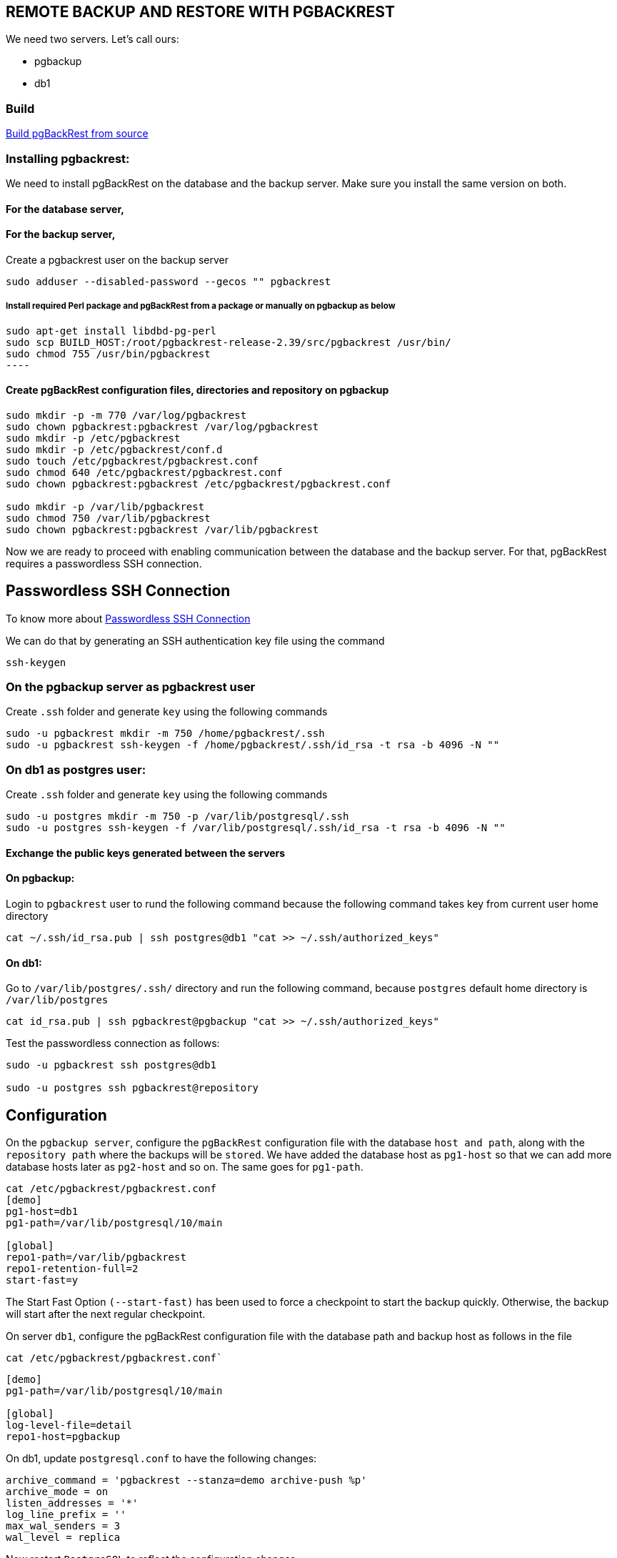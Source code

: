 == REMOTE BACKUP AND RESTORE WITH PGBACKREST

We need two servers. Let’s call ours:

* pgbackup
* db1

=== Build

link:1.build.adoc[Build pgBackRest from source]

=== Installing pgbackrest:

We need to install pgBackRest on the database and the backup server. Make sure you install the same version on both.

==== For the database server,


==== For the backup server,

Create a pgbackrest user on the backup server

[source, shell]
----
sudo adduser --disabled-password --gecos "" pgbackrest
----
===== Install required Perl package and pgBackRest from a package or manually on pgbackup as below
[source, shell]
sudo apt-get install libdbd-pg-perl
sudo scp BUILD_HOST:/root/pgbackrest-release-2.39/src/pgbackrest /usr/bin/
sudo chmod 755 /usr/bin/pgbackrest
----

==== Create pgBackRest configuration files, directories and repository on pgbackup
 
[source, shell]
----
sudo mkdir -p -m 770 /var/log/pgbackrest
sudo chown pgbackrest:pgbackrest /var/log/pgbackrest
sudo mkdir -p /etc/pgbackrest
sudo mkdir -p /etc/pgbackrest/conf.d
sudo touch /etc/pgbackrest/pgbackrest.conf
sudo chmod 640 /etc/pgbackrest/pgbackrest.conf
sudo chown pgbackrest:pgbackrest /etc/pgbackrest/pgbackrest.conf
 
sudo mkdir -p /var/lib/pgbackrest
sudo chmod 750 /var/lib/pgbackrest
sudo chown pgbackrest:pgbackrest /var/lib/pgbackrest
----

Now we are ready to proceed with enabling communication between the database and the backup server. For that, pgBackRest requires a passwordless SSH connection.

== Passwordless SSH Connection

To know more about link:https://github.com/m-thirumal/linux-guide/blob/main/ssh/Passwordless_Login.adoc[Passwordless SSH Connection] 

We can do that by generating an SSH authentication key file using the command

[source, shell]
----
ssh-keygen
----

=== On the pgbackup server as pgbackrest user

Create `.ssh` folder and generate `key` using the following commands 

[source, shell]
----
sudo -u pgbackrest mkdir -m 750 /home/pgbackrest/.ssh
sudo -u pgbackrest ssh-keygen -f /home/pgbackrest/.ssh/id_rsa -t rsa -b 4096 -N ""
----

=== On db1 as postgres user:
Create `.ssh` folder and generate `key` using the following commands
[source, shell]
----
sudo -u postgres mkdir -m 750 -p /var/lib/postgresql/.ssh
sudo -u postgres ssh-keygen -f /var/lib/postgresql/.ssh/id_rsa -t rsa -b 4096 -N ""
----

==== Exchange the public keys generated between the servers

==== On pgbackup:
Login to `pgbackrest` user to rund the following command because the following command takes key from current user home directory

[source, shell]
----
cat ~/.ssh/id_rsa.pub | ssh postgres@db1 "cat >> ~/.ssh/authorized_keys"
----

==== On db1:
Go to `/var/lib/postgres/.ssh/` directory and run the following command, because `postgres` default home directory is `/var/lib/postgres`

[source, shell]
----
cat id_rsa.pub | ssh pgbackrest@pgbackup "cat >> ~/.ssh/authorized_keys"
----

Test the passwordless connection as follows:

[source, shell]
----
sudo -u pgbackrest ssh postgres@db1

sudo -u postgres ssh pgbackrest@repository
----

== Configuration

On the `pgbackup server`, configure the `pgBackRest` configuration file with the database `host and path`, along with the `repository path` where the backups will be `stored`. We have added the database host as `pg1-host` so that we can add more database hosts later as `pg2-host` and so on. The same goes for `pg1-path`.

[source, shell]
----
cat /etc/pgbackrest/pgbackrest.conf
[demo]
pg1-host=db1
pg1-path=/var/lib/postgresql/10/main
 
[global]
repo1-path=/var/lib/pgbackrest
repo1-retention-full=2
start-fast=y
----

The Start Fast Option `(--start-fast)` has been used to force a checkpoint to start the backup quickly. Otherwise, the backup will start after the next regular checkpoint.

 

On server `db1`, configure the pgBackRest configuration file with the database path and backup host as follows in the file

`cat /etc/pgbackrest/pgbackrest.conf``

[source,shell]
----
[demo]
pg1-path=/var/lib/postgresql/10/main
 
[global]
log-level-file=detail
repo1-host=pgbackup
----

On db1, update `postgresql.conf` to have the following changes:
[source, shell]
----
archive_command = 'pgbackrest --stanza=demo archive-push %p'
archive_mode = on
listen_addresses = '*'
log_line_prefix = ''
max_wal_senders = 3
wal_level = replica
----

Now restart `PostgreSQL` to reflect the configuration changes.

== Create Stanza on pgBackRest server

Create a stanza on the pgbackup server and check if it’s working. Getting no result means the stanza has been created successfully.

[source, shell]
----
sudo -u pgbackrest pgbackrest --stanza=demo stanza-create
sudo -u pgbackrest pgbackrest --stanza=demo check
----

Check if the stanza configuration is correct on db1:

[source, shell]
----
sudo -u postgres pgbackrest --stanza=demo check
----

== Backup
With the setup ready, let’s take our first remote backup from pgbackup. The default backup is incremental, but the first backup is always a full backup.

[source, shell]
----
----

== Schedule the backup


[source, ]